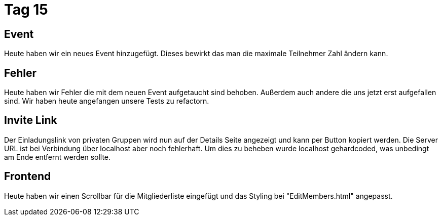 = Tag 15

== Event 

Heute haben wir ein neues Event hinzugefügt.
Dieses bewirkt das man die maximale Teilnehmer Zahl ändern kann.

== Fehler

Heute haben wir Fehler die mit dem neuen Event aufgetaucht sind behoben.
Außerdem auch andere die uns jetzt erst aufgefallen sind.
Wir haben heute angefangen unsere Tests zu refactorn.

== Invite Link

Der Einladungslink von privaten Gruppen wird nun auf der Details Seite angezeigt und kann per Button kopiert werden.
Die Server URL ist bei Verbindung über localhost aber noch fehlerhaft.
Um dies zu beheben wurde localhost gehardcoded, was unbedingt am Ende entfernt werden sollte.

== Frontend

Heute haben wir einen Scrollbar für die Mitgliederliste eingefügt und das Styling bei "EditMembers.html" angepasst.


